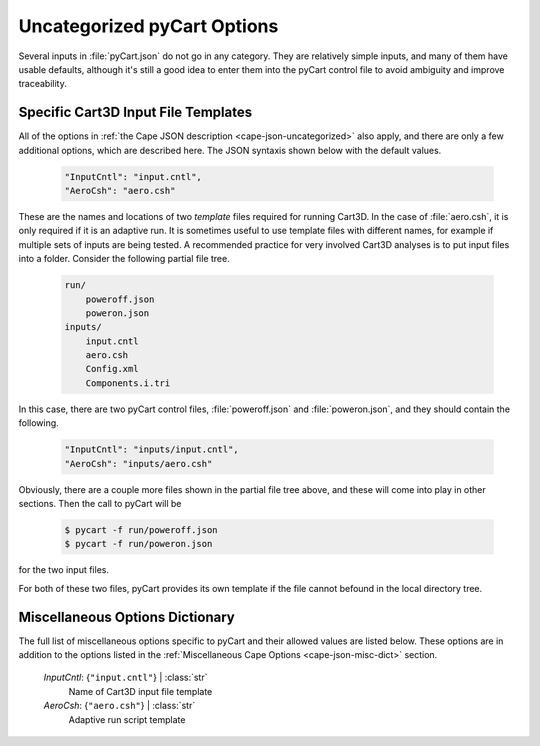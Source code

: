 

----------------------------
Uncategorized pyCart Options
----------------------------

Several inputs in :file:`pyCart.json` do not go in any category.  They are
relatively simple inputs, and many of them have usable defaults, although it's
still a good idea to enter them into the pyCart control file to avoid ambiguity
and improve traceability.

Specific Cart3D Input File Templates
====================================

All of the options in :ref:`the Cape JSON description <cape-json-uncategorized>`
also apply, and there are only a few additional options, which are described
here.  The JSON syntaxis shown below with the default values.

    .. code-block:: javascript
    
        "InputCntl": "input.cntl",
        "AeroCsh": "aero.csh"
        
These are the names and locations of two *template* files required for running
Cart3D.  In the case of :file:`aero.csh`, it is only required if it is an
adaptive run.  It is sometimes useful to use template files with different
names, for example if multiple sets of inputs are being tested.  A recommended
practice for very involved Cart3D analyses is to put input files into a folder. 
Consider the following partial file tree.

    .. code-block:: none
    
        run/
            poweroff.json
            poweron.json
        inputs/
            input.cntl
            aero.csh
            Config.xml
            Components.i.tri
            
In this case, there are two pyCart control files, :file:`poweroff.json` and
:file:`poweron.json`, and they should contain the following.

    .. code-block:: javascript
    
        "InputCntl": "inputs/input.cntl",
        "AeroCsh": "inputs/aero.csh"
        
Obviously, there are a couple more files shown in the partial file tree above,
and these will come into play in other sections.  Then the call to pyCart will
be

    .. code-block:: bash
    
        $ pycart -f run/poweroff.json
        $ pycart -f run/poweron.json
        
for the two input files.

For both of these two files, pyCart provides its own template if the file cannot
befound in the local directory tree.

        
Miscellaneous Options Dictionary
================================

The full list of miscellaneous options specific to pyCart and their allowed
values are listed below.  These options are in addition to the options listed in
the :ref:`Miscellaneous Cape Options <cape-json-misc-dict>` section.

    *InputCntl*: {``"input.cntl"``} | :class:`str`
        Name of Cart3D input file template
 
    *AeroCsh*: {``"aero.csh"``} | :class:`str`
        Adaptive run script template


